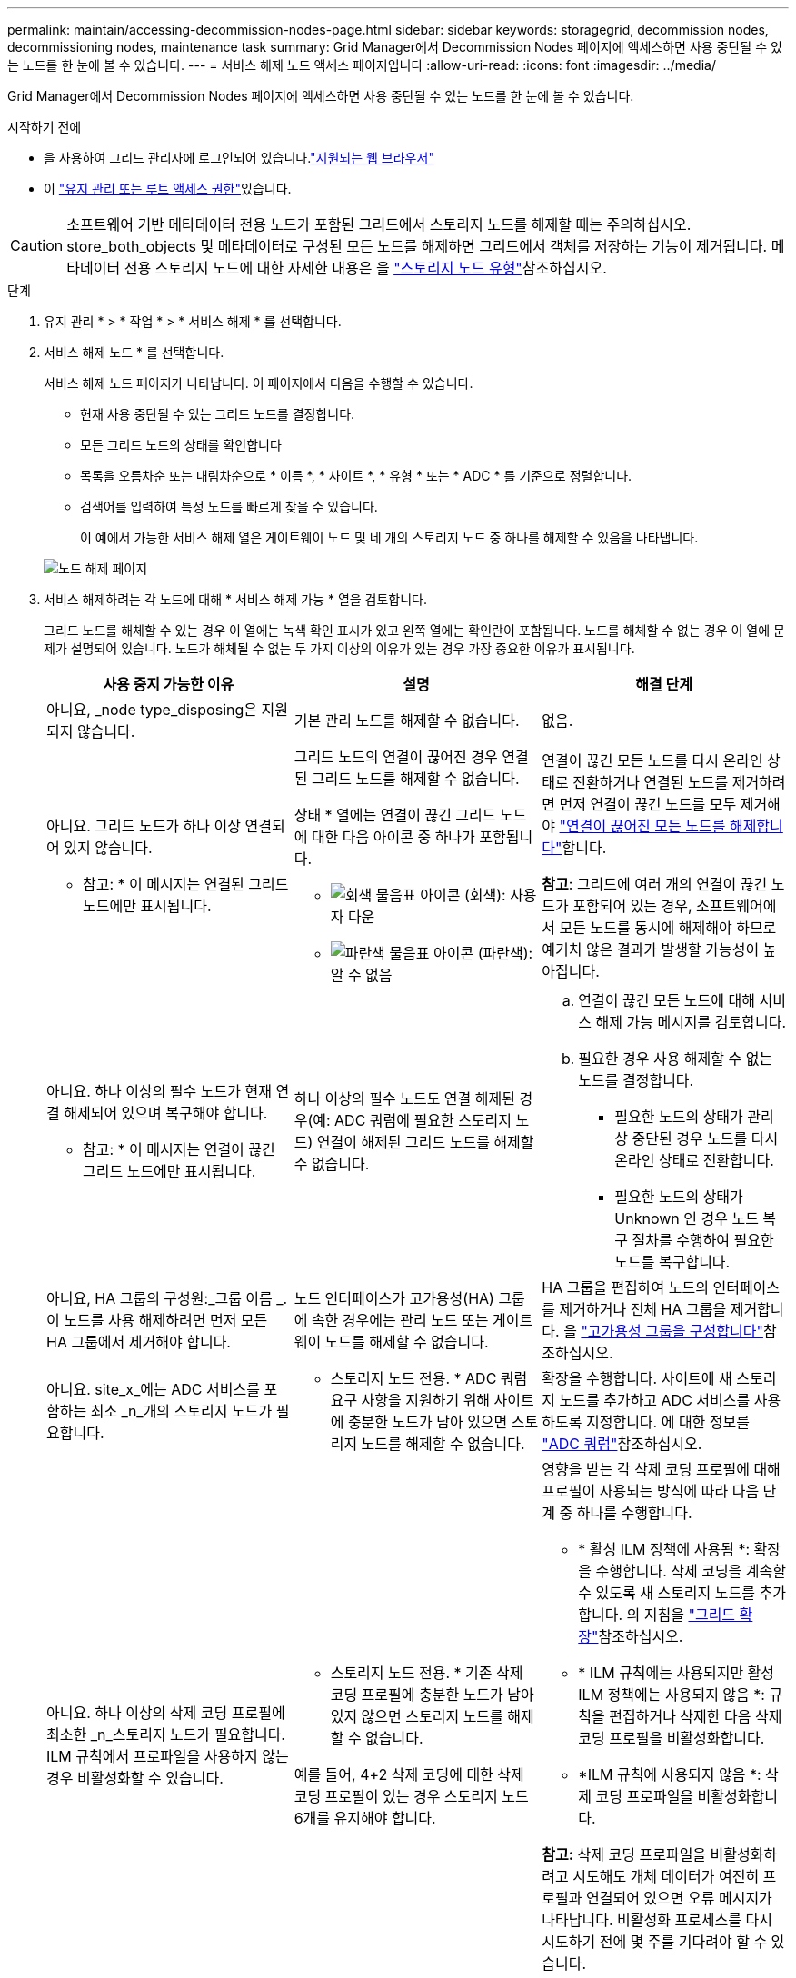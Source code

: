 ---
permalink: maintain/accessing-decommission-nodes-page.html 
sidebar: sidebar 
keywords: storagegrid, decommission nodes, decommissioning nodes, maintenance task 
summary: Grid Manager에서 Decommission Nodes 페이지에 액세스하면 사용 중단될 수 있는 노드를 한 눈에 볼 수 있습니다. 
---
= 서비스 해제 노드 액세스 페이지입니다
:allow-uri-read: 
:icons: font
:imagesdir: ../media/


[role="lead"]
Grid Manager에서 Decommission Nodes 페이지에 액세스하면 사용 중단될 수 있는 노드를 한 눈에 볼 수 있습니다.

.시작하기 전에
* 을 사용하여 그리드 관리자에 로그인되어 있습니다.link:../admin/web-browser-requirements.html["지원되는 웹 브라우저"]
* 이 link:../admin/admin-group-permissions.html["유지 관리 또는 루트 액세스 권한"]있습니다.



CAUTION: 소프트웨어 기반 메타데이터 전용 노드가 포함된 그리드에서 스토리지 노드를 해제할 때는 주의하십시오. store_both_objects 및 메타데이터로 구성된 모든 노드를 해제하면 그리드에서 객체를 저장하는 기능이 제거됩니다. 메타데이터 전용 스토리지 노드에 대한 자세한 내용은 을 link:../primer/what-storage-node-is.html#types-of-storage-nodes["스토리지 노드 유형"]참조하십시오.

.단계
. 유지 관리 * > * 작업 * > * 서비스 해제 * 를 선택합니다.
. 서비스 해제 노드 * 를 선택합니다.
+
서비스 해제 노드 페이지가 나타납니다. 이 페이지에서 다음을 수행할 수 있습니다.

+
** 현재 사용 중단될 수 있는 그리드 노드를 결정합니다.
** 모든 그리드 노드의 상태를 확인합니다
** 목록을 오름차순 또는 내림차순으로 * 이름 *, * 사이트 *, * 유형 * 또는 * ADC * 를 기준으로 정렬합니다.
** 검색어를 입력하여 특정 노드를 빠르게 찾을 수 있습니다.
+
이 예에서 가능한 서비스 해제 열은 게이트웨이 노드 및 네 개의 스토리지 노드 중 하나를 해제할 수 있음을 나타냅니다.

+
image::../media/decommission_nodes_page_all_connected.png[노드 해제 페이지]



. 서비스 해제하려는 각 노드에 대해 * 서비스 해제 가능 * 열을 검토합니다.
+
그리드 노드를 해체할 수 있는 경우 이 열에는 녹색 확인 표시가 있고 왼쪽 열에는 확인란이 포함됩니다. 노드를 해체할 수 없는 경우 이 열에 문제가 설명되어 있습니다. 노드가 해체될 수 없는 두 가지 이상의 이유가 있는 경우 가장 중요한 이유가 표시됩니다.

+
[cols="1a,1a,1a"]
|===
| 사용 중지 가능한 이유 | 설명 | 해결 단계 


 a| 
아니요, _node type_disposing은 지원되지 않습니다.
 a| 
기본 관리 노드를 해제할 수 없습니다.
 a| 
없음.



 a| 
아니요. 그리드 노드가 하나 이상 연결되어 있지 않습니다.

* 참고: * 이 메시지는 연결된 그리드 노드에만 표시됩니다.
 a| 
그리드 노드의 연결이 끊어진 경우 연결된 그리드 노드를 해제할 수 없습니다.

상태 * 열에는 연결이 끊긴 그리드 노드에 대한 다음 아이콘 중 하나가 포함됩니다.

** image:../media/icon_alarm_gray_administratively_down.png["회색 물음표 아이콘"] (회색): 사용자 다운
** image:../media/icon_alarm_blue_unknown.png["파란색 물음표 아이콘"] (파란색): 알 수 없음

 a| 
연결이 끊긴 모든 노드를 다시 온라인 상태로 전환하거나 연결된 노드를 제거하려면 먼저 연결이 끊긴 노드를 모두 제거해야 link:decommissioning-disconnected-grid-nodes.html["연결이 끊어진 모든 노드를 해제합니다"]합니다.

*참고*: 그리드에 여러 개의 연결이 끊긴 노드가 포함되어 있는 경우, 소프트웨어에서 모든 노드를 동시에 해제해야 하므로 예기치 않은 결과가 발생할 가능성이 높아집니다.



 a| 
아니요. 하나 이상의 필수 노드가 현재 연결 해제되어 있으며 복구해야 합니다.

* 참고: * 이 메시지는 연결이 끊긴 그리드 노드에만 표시됩니다.
 a| 
하나 이상의 필수 노드도 연결 해제된 경우(예: ADC 쿼럼에 필요한 스토리지 노드) 연결이 해제된 그리드 노드를 해제할 수 없습니다.
 a| 
.. 연결이 끊긴 모든 노드에 대해 서비스 해제 가능 메시지를 검토합니다.
.. 필요한 경우 사용 해제할 수 없는 노드를 결정합니다.
+
*** 필요한 노드의 상태가 관리상 중단된 경우 노드를 다시 온라인 상태로 전환합니다.
*** 필요한 노드의 상태가 Unknown 인 경우 노드 복구 절차를 수행하여 필요한 노드를 복구합니다.






 a| 
아니요, HA 그룹의 구성원:_그룹 이름 _. 이 노드를 사용 해제하려면 먼저 모든 HA 그룹에서 제거해야 합니다.
 a| 
노드 인터페이스가 고가용성(HA) 그룹에 속한 경우에는 관리 노드 또는 게이트웨이 노드를 해제할 수 없습니다.
 a| 
HA 그룹을 편집하여 노드의 인터페이스를 제거하거나 전체 HA 그룹을 제거합니다. 을 link:../admin/configure-high-availability-group.html["고가용성 그룹을 구성합니다"]참조하십시오.



 a| 
아니요. site_x_에는 ADC 서비스를 포함하는 최소 _n_개의 스토리지 노드가 필요합니다.
 a| 
* 스토리지 노드 전용. * ADC 쿼럼 요구 사항을 지원하기 위해 사이트에 충분한 노드가 남아 있으면 스토리지 노드를 해제할 수 없습니다.
 a| 
확장을 수행합니다. 사이트에 새 스토리지 노드를 추가하고 ADC 서비스를 사용하도록 지정합니다. 에 대한 정보를 link:understanding-adc-service-quorum.html["ADC 쿼럼"]참조하십시오.



 a| 
아니요. 하나 이상의 삭제 코딩 프로필에 최소한 _n_스토리지 노드가 필요합니다. ILM 규칙에서 프로파일을 사용하지 않는 경우 비활성화할 수 있습니다.
 a| 
* 스토리지 노드 전용. * 기존 삭제 코딩 프로필에 충분한 노드가 남아 있지 않으면 스토리지 노드를 해제할 수 없습니다.

예를 들어, 4+2 삭제 코딩에 대한 삭제 코딩 프로필이 있는 경우 스토리지 노드 6개를 유지해야 합니다.
 a| 
영향을 받는 각 삭제 코딩 프로필에 대해 프로필이 사용되는 방식에 따라 다음 단계 중 하나를 수행합니다.

** * 활성 ILM 정책에 사용됨 *: 확장을 수행합니다. 삭제 코딩을 계속할 수 있도록 새 스토리지 노드를 추가합니다. 의 지침을 link:../expand/index.html["그리드 확장"]참조하십시오.
** * ILM 규칙에는 사용되지만 활성 ILM 정책에는 사용되지 않음 *: 규칙을 편집하거나 삭제한 다음 삭제 코딩 프로필을 비활성화합니다.
** *ILM 규칙에 사용되지 않음 *: 삭제 코딩 프로파일을 비활성화합니다.


*참고:* 삭제 코딩 프로파일을 비활성화하려고 시도해도 개체 데이터가 여전히 프로필과 연결되어 있으면 오류 메시지가 나타납니다. 비활성화 프로세스를 다시 시도하기 전에 몇 주를 기다려야 할 수 있습니다.

에 대해 자세히 link:../ilm/manage-erasure-coding-profiles.html["삭제 코딩 프로필 비활성화"]알아보십시오.



 a| 
아니요. 노드의 연결이 끊어지지 않으면 아카이브 노드를 해제할 수 없습니다.
 a| 
보관 노드가 여전히 연결되어 있으면 제거할 수 없습니다.
 a| 
* 참고 *: 아카이브 노드에 대한 지원이 제거되었습니다. 아카이브 노드를 해제해야 하는 경우 를 참조하십시오 https://docs.netapp.com/us-en/storagegrid-118/maintain/grid-node-decommissioning.html["그리드 노드 폐기(StorageGRID 11.8 문서 사이트)"^]

|===

